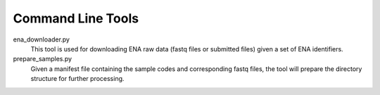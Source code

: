Command Line Tools
==================

ena_downloader.py
  This tool is used for downloading ENA raw data (fastq files or submitted files)
  given a set of ENA identifiers.

prepare_samples.py
  Given a manifest file containing the sample codes and corresponding fastq files,
  the tool will prepare the directory structure for further processing.


